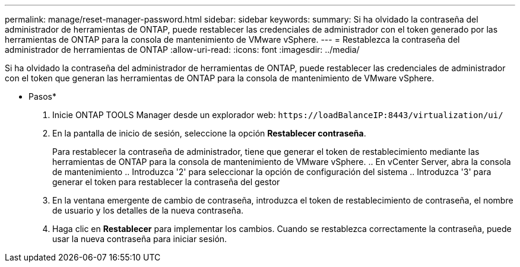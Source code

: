 ---
permalink: manage/reset-manager-password.html 
sidebar: sidebar 
keywords:  
summary: Si ha olvidado la contraseña del administrador de herramientas de ONTAP, puede restablecer las credenciales de administrador con el token generado por las herramientas de ONTAP para la consola de mantenimiento de VMware vSphere. 
---
= Restablezca la contraseña del administrador de herramientas de ONTAP
:allow-uri-read: 
:icons: font
:imagesdir: ../media/


[role="lead"]
Si ha olvidado la contraseña del administrador de herramientas de ONTAP, puede restablecer las credenciales de administrador con el token que generan las herramientas de ONTAP para la consola de mantenimiento de VMware vSphere.

* Pasos*

. Inicie ONTAP TOOLS Manager desde un explorador web: `\https://loadBalanceIP:8443/virtualization/ui/`
. En la pantalla de inicio de sesión, seleccione la opción *Restablecer contraseña*.
+
Para restablecer la contraseña de administrador, tiene que generar el token de restablecimiento mediante las herramientas de ONTAP para la consola de mantenimiento de VMware vSphere. .. En vCenter Server, abra la consola de mantenimiento .. Introduzca '2' para seleccionar la opción de configuración del sistema .. Introduzca '3' para generar el token para restablecer la contraseña del gestor

. En la ventana emergente de cambio de contraseña, introduzca el token de restablecimiento de contraseña, el nombre de usuario y los detalles de la nueva contraseña.
. Haga clic en *Restablecer* para implementar los cambios. Cuando se restablezca correctamente la contraseña, puede usar la nueva contraseña para iniciar sesión.

